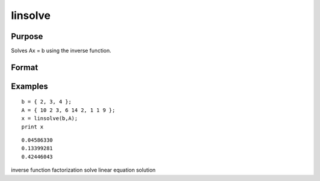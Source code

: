 
linsolve
==============================================

Purpose
----------------

Solves Ax = b using the inverse function.

Format
----------------
.. function:: linsolve(b, A)

    :param b: NxK matrix.
    :type b: TODO

    :param A: NxN matrix.
    :type A: TODO

    :returns: x (*NxK matrix*), the linear solution of  b/A for each column in  b.

Examples
----------------

::

    b = { 2, 3, 4 };
    A = { 10 2 3, 6 14 2, 1 1 9 };
    x = linsolve(b,A);
    print x

::

    0.04586330
    0.13399281
    0.42446043

.. seealso:: Functions :func:`qrsol`, :func:`qrtsol`, :func:`solpd`, :func:`cholsol`

inverse function factorization solve linear equation solution
